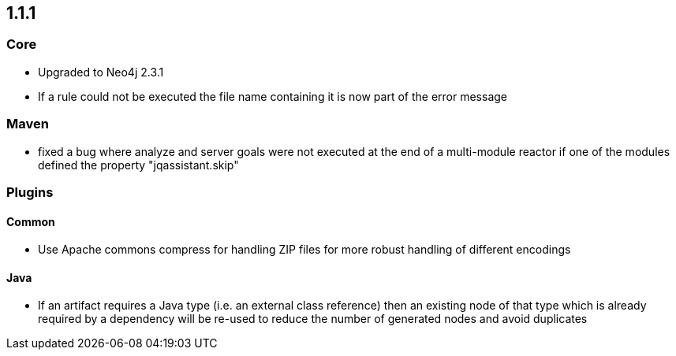 == 1.1.1

=== Core
- Upgraded to Neo4j 2.3.1
- If a rule could not be executed the file name containing it is now part of the error message

=== Maven
- fixed a bug where analyze and server goals were not executed at the end of a multi-module reactor if one of the modules defined the property "jqassistant.skip"

=== Plugins

==== Common
- Use Apache commons compress for handling ZIP files for more robust handling of different encodings

==== Java
- If an artifact requires a Java type (i.e. an external class reference) then an existing node of that type which is already
  required by a dependency will be re-used to reduce the number of generated nodes and avoid duplicates

